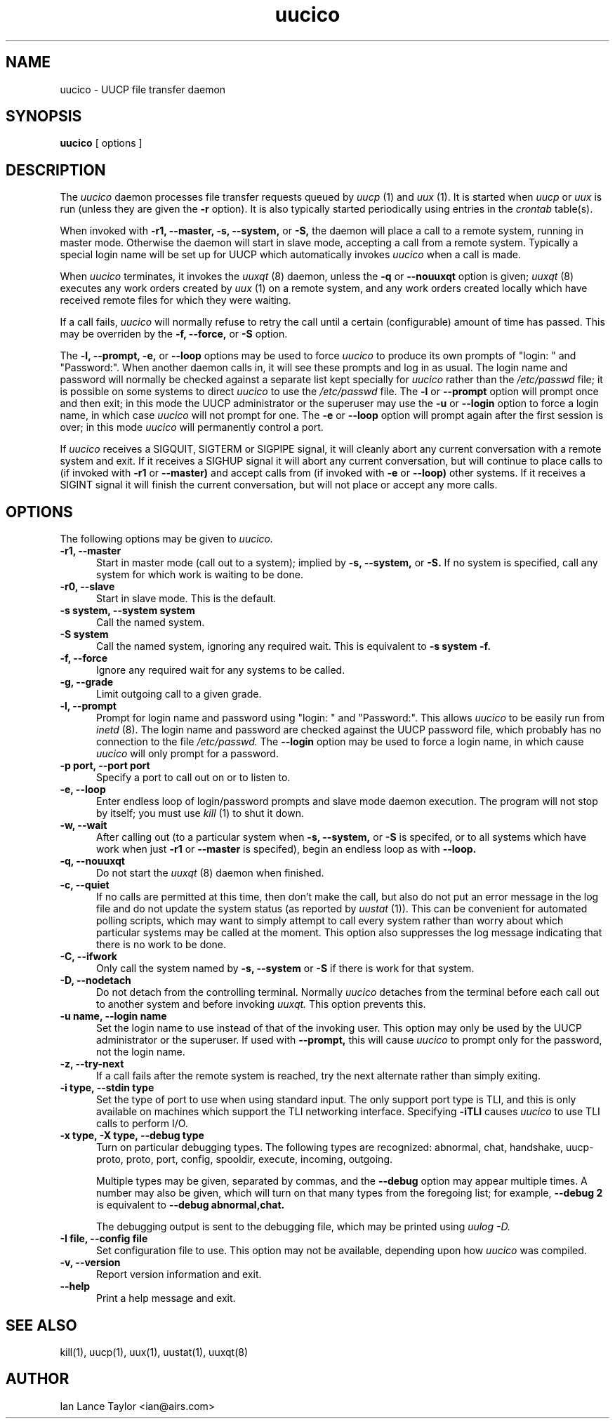 '\"
.\" $Id: uucico.8,v 1.20 2002/03/05 22:20:48 ian Rel $
.\"
.TH uucico 8 "Taylor UUCP 1.07"
.SH NAME
uucico \- UUCP file transfer daemon
.SH SYNOPSIS
.B uucico
[ options ]
.SH DESCRIPTION
The
.I uucico
daemon processes file transfer requests queued by
.I uucp
(1) and
.I uux
(1).  It is started when
.I uucp
or
.I uux
is run (unless they are given the
.B \-r
option).  It is also typically started periodically using
entries in the
.I crontab
table(s).

When invoked with
.B \-r1,
.B \-\-master,
.B \-s,
.B \-\-system,
or
.B \-S,
the daemon will place a call to a remote system, running in master
mode.  Otherwise the daemon will start in slave mode, accepting a call
from a remote system.  Typically a special login name will be set up
for UUCP which automatically invokes
.I uucico
when a call is made.

When
.I uucico
terminates, it invokes the
.I uuxqt
(8) daemon, unless the
.B \-q
or
.B \-\-nouuxqt
option is given;
.I uuxqt
(8) executes any work orders created by
.I uux
(1) on a remote system, and any work orders created locally which have
received remote files for which they were waiting.

If a call fails,
.I uucico
will normally refuse to retry the
call until a certain (configurable) amount of time
has passed.  This may be overriden by the
.B -f,
.B --force,
or
.B -S
option.

The
.B \-l,
.B \-\-prompt,
.B \-e,
or
.B \-\-loop
options may be used to force
.I uucico
to produce its own prompts of "login: " and "Password:".  When another
daemon calls in, it will see these prompts and log in as usual.  The
login name and password will normally be checked against a separate
list kept specially for
.I uucico
rather than the
.I /etc/passwd
file; it is possible on some systems to direct
.I uucico
to use the
.I /etc/passwd
file.  The
.B \-l
or
.B \--prompt
option will prompt once and then exit; in this mode the UUCP
administrator or the superuser may use the
.B \-u
or
.B \--login
option to force a login name, in which case
.I uucico
will not prompt for one.
The
.B \-e
or
.B \--loop
option will prompt again after the first session is over; in this mode
.I uucico
will permanently control a port.

If
.I uucico
receives a SIGQUIT, SIGTERM or SIGPIPE signal, it will cleanly abort
any current conversation with a remote system and exit.  If it
receives a SIGHUP signal it will abort any current conversation, but
will continue to place calls to (if invoked with
.B \-r1
or
.B \-\-master)
and accept calls from (if invoked with
.B \-e
or
.B \-\-loop)
other systems.  If it receives a
SIGINT signal it will finish the current conversation, but will not
place or accept any more calls.
.SH OPTIONS
The following options may be given to
.I uucico.
.TP 5
.B \-r1, \-\-master
Start in master mode (call out to a system); implied by
.B \-s,
.B \-\-system,
or
.B \-S.
If no system is specified, call any system for which work is waiting
to be done.
.TP 5
.B \-r0, \-\-slave
Start in slave mode.  This is the default.
.TP 5
.B \-s system, \-\-system system
Call the named system.
.TP 5
.B \-S system
Call the named system, ignoring any required wait.  This is equivalent
to
.B \-s system \-f.
.TP 5
.B \-f, \-\-force
Ignore any required wait for any systems to be called.
.TP 5
.B \-g, \-\-grade
Limit outgoing call to a given grade.
.TP 5
.B \-l, \-\-prompt
Prompt for login name and password using "login: " and "Password:".
This allows
.I uucico
to be easily run from
.I inetd
(8).  The login name and password are checked against the UUCP
password file, which probably has no connection to the file
.I /etc/passwd.
The
.B \-\-login 
option may be used to force a login name, in which cause
.I uucico
will only prompt for a password.
.TP 5
.B \-p port, \-\-port port
Specify a port to call out on or to listen to.
.TP 5
.B \-e, \-\-loop
Enter endless loop of login/password prompts and slave mode daemon
execution.  The program will not stop by itself; you must use
.I kill
(1) to shut it down.
.TP 5
.B \-w, \-\-wait
After calling out (to a particular system when
.B \-s,
.B \-\-system,
or 
.B \-S
is specifed, or to all systems which have work when just
.B \-r1
or
.B \-\-master
is specifed), begin an endless loop as with
.B \-\-loop.
.TP 5
.B \-q, \-\-nouuxqt
Do not start the
.I uuxqt
(8) daemon when finished.
.TP 5
.B \-c, \-\-quiet
If no calls are permitted at this time, then don't make the call, but
also do not put an error message in the log file and do not update the
system status (as reported by
.I uustat
(1)).  This can be convenient for automated polling scripts, which may
want to simply attempt to call every system rather than worry about
which particular systems may be called at the moment.  This option
also suppresses the log message indicating that there is no work to be
done.
.TP 5
.B \-C, \-\-ifwork
Only call the system named by
.B \-s,
.B \-\-system
or
.B \-S
if there is work for that system.
.TP 5
.B \-D, \-\-nodetach
Do not detach from the controlling terminal.  Normally
.I uucico
detaches from the terminal before each call out to another system and
before invoking
.I uuxqt.
This option prevents this.
.TP 5
.B \-u name, \-\-login name
Set the login name to use instead of that of the invoking user.  This
option may only be used by the UUCP administrator or the superuser.
If used with
.B \-\-prompt,
this will cause
.I uucico
to prompt only for the password, not the login name.
.TP 5
.B \-z, \-\-try-next
If a call fails after the remote system is reached, try the next
alternate rather than simply exiting.
.TP 5
.B \-i type, \-\-stdin type
Set the type of port to use when using standard input.  The only
support port type is TLI, and this is only available on machines which
support the TLI networking interface.  Specifying
.B \-iTLI
causes
.I uucico
to use TLI calls to perform I/O.
.TP 5
.B \-x type, \-X type, \-\-debug type
Turn on particular debugging types.  The following types are
recognized: abnormal, chat, handshake, uucp-proto, proto, port,
config, spooldir, execute, incoming, outgoing.  

Multiple types may be given, separated by commas, and the
.B \-\-debug
option may appear multiple times.  A number may also be given, which
will turn on that many types from the foregoing list; for example,
.B \-\-debug 2
is equivalent to
.B \-\-debug abnormal,chat.

The debugging output is sent to the debugging file, which may be
printed using
.I uulog -D.
.TP 5
.B \-I file, \-\-config file
Set configuration file to use.  This option may not be available,
depending upon how
.I uucico
was compiled.
.TP 5
.B \-v, \-\-version
Report version information and exit.
.TP 5
.B \-\-help
Print a help message and exit.
.SH SEE ALSO
kill(1), uucp(1), uux(1), uustat(1), uuxqt(8)
.SH AUTHOR
Ian Lance Taylor
<ian@airs.com>
